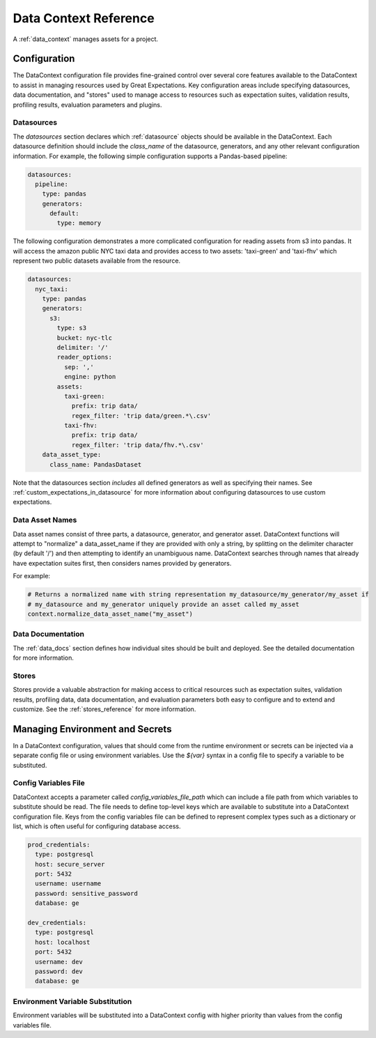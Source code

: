 .. _data_context_reference:

############################
Data Context Reference
############################

A :ref:`data_context` manages assets for a project.

*************************
Configuration
*************************


The DataContext configuration file provides fine-grained control over several core features available to the
DataContext to assist in managing resources used by Great Expectations. Key configuration areas include specifying
datasources, data documentation, and "stores" used to manage access to resources such as expectation suites,
validation results, profiling results, evaluation parameters and plugins.

Datasources
=============


The `datasources` section declares which :ref:`datasource` objects should be available in the DataContext.
Each datasource definition should include the `class_name` of the datasource, generators, and any other relevant
configuration information. For example, the following simple configuration supports a Pandas-based pipeline:

.. code-block:: yaml

  datasources:
    pipeline:
      type: pandas
      generators:
        default:
          type: memory

The following configuration demonstrates a more complicated configuration for reading assets from s3 into pandas. It
will access the amazon public NYC taxi data and provides access to two assets: 'taxi-green' and 'taxi-fhv' which
represent two public datasets available from the resource.

.. code-block:: yaml

  datasources:
    nyc_taxi:
      type: pandas
      generators:
        s3:
          type: s3
          bucket: nyc-tlc
          delimiter: '/'
          reader_options:
            sep: ','
            engine: python
          assets:
            taxi-green:
              prefix: trip data/
              regex_filter: 'trip data/green.*\.csv'
            taxi-fhv:
              prefix: trip data/
              regex_filter: 'trip data/fhv.*\.csv'
      data_asset_type:
        class_name: PandasDataset

Note that the datasources section *includes* all defined generators as well as specifying their names. See
:ref:`custom_expectations_in_datasource` for more information about configuring datasources to use custom expectations.


Data Asset Names
===================

Data asset names consist of three parts, a datasource, generator, and generator asset. DataContext functions will
attempt to "normalize" a data_asset_name if they are provided with only a string, by splitting on the delimiter
character (by default '/') and then attempting to identify an unambiguous name. DataContext searches through
names that already have expectation suites first, then considers names provided by generators.

For example:

.. code-block:: python

    # Returns a normalized name with string representation my_datasource/my_generator/my_asset if
    # my_datasource and my_generator uniquely provide an asset called my_asset
    context.normalize_data_asset_name("my_asset")


Data Documentation
=====================

The :ref:`data_docs` section defines how individual sites should be built and deployed. See the detailed
documentation for more information.


Stores
=============

Stores provide a valuable abstraction for making access to critical resources such as expectation suites, validation
results, profiling data, data documentation, and evaluation parameters both easy to configure and to extend and
customize. See the :ref:`stores_reference` for more information.


.. _environment_and_secrets:

*****************************************
Managing Environment and Secrets
*****************************************

In a DataContext configuration, values that should come from the runtime environment or secrets can be injected via
a separate config file or using environment variables. Use the `${var}` syntax in a config file to specify a variable
to be substituted.

Config Variables File
========================

DataContext accepts a parameter called `config_variables_file_path` which can include a file path from which variables
to substitute should be read. The file needs to define top-level keys which are available to substitute into a
DataContext configuration file. Keys from the config variables file can be defined to represent complex types such as
a dictionary or list, which is often useful for configuring database access.

.. code-block:: yaml

  prod_credentials:
    type: postgresql
    host: secure_server
    port: 5432
    username: username
    password: sensitive_password
    database: ge

  dev_credentials:
    type: postgresql
    host: localhost
    port: 5432
    username: dev
    password: dev
    database: ge


Environment Variable Substitution
====================================

Environment variables will be substituted into a DataContext config with higher priority than values from the
config variables file.



